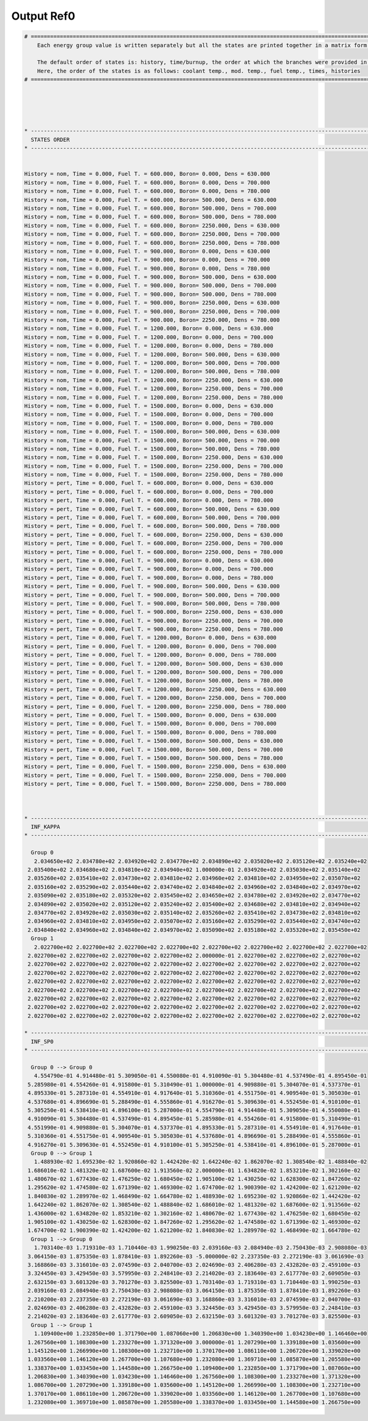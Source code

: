 .. _serpent_outputref0:

Output Ref0
-----------

.. code::


	# ===================================================================================================================================================
	    Each energy group value is written separately but all the states are printed together in a matrix form.
	    
	    The default order of states is: history, time/burnup, the order at which the branches were provided in the universe file.
	    Here, the order of the states is as follows: coolant temp., mod. temp., fuel temp., times, histories
	# ===================================================================================================================================================
	
	
	
	
	
	* ---------------------------------------------------------------------------------------------------------------------------------------------------
	  STATES ORDER
	* ---------------------------------------------------------------------------------------------------------------------------------------------------
	
	
	History = nom, Time = 0.000, Fuel T. = 600.000, Boron= 0.000, Dens = 630.000 
	History = nom, Time = 0.000, Fuel T. = 600.000, Boron= 0.000, Dens = 700.000 
	History = nom, Time = 0.000, Fuel T. = 600.000, Boron= 0.000, Dens = 780.000 
	History = nom, Time = 0.000, Fuel T. = 600.000, Boron= 500.000, Dens = 630.000 
	History = nom, Time = 0.000, Fuel T. = 600.000, Boron= 500.000, Dens = 700.000 
	History = nom, Time = 0.000, Fuel T. = 600.000, Boron= 500.000, Dens = 780.000 
	History = nom, Time = 0.000, Fuel T. = 600.000, Boron= 2250.000, Dens = 630.000 
	History = nom, Time = 0.000, Fuel T. = 600.000, Boron= 2250.000, Dens = 700.000 
	History = nom, Time = 0.000, Fuel T. = 600.000, Boron= 2250.000, Dens = 780.000 
	History = nom, Time = 0.000, Fuel T. = 900.000, Boron= 0.000, Dens = 630.000 
	History = nom, Time = 0.000, Fuel T. = 900.000, Boron= 0.000, Dens = 700.000 
	History = nom, Time = 0.000, Fuel T. = 900.000, Boron= 0.000, Dens = 780.000 
	History = nom, Time = 0.000, Fuel T. = 900.000, Boron= 500.000, Dens = 630.000 
	History = nom, Time = 0.000, Fuel T. = 900.000, Boron= 500.000, Dens = 700.000 
	History = nom, Time = 0.000, Fuel T. = 900.000, Boron= 500.000, Dens = 780.000 
	History = nom, Time = 0.000, Fuel T. = 900.000, Boron= 2250.000, Dens = 630.000 
	History = nom, Time = 0.000, Fuel T. = 900.000, Boron= 2250.000, Dens = 700.000 
	History = nom, Time = 0.000, Fuel T. = 900.000, Boron= 2250.000, Dens = 780.000 
	History = nom, Time = 0.000, Fuel T. = 1200.000, Boron= 0.000, Dens = 630.000 
	History = nom, Time = 0.000, Fuel T. = 1200.000, Boron= 0.000, Dens = 700.000 
	History = nom, Time = 0.000, Fuel T. = 1200.000, Boron= 0.000, Dens = 780.000 
	History = nom, Time = 0.000, Fuel T. = 1200.000, Boron= 500.000, Dens = 630.000 
	History = nom, Time = 0.000, Fuel T. = 1200.000, Boron= 500.000, Dens = 700.000 
	History = nom, Time = 0.000, Fuel T. = 1200.000, Boron= 500.000, Dens = 780.000 
	History = nom, Time = 0.000, Fuel T. = 1200.000, Boron= 2250.000, Dens = 630.000 
	History = nom, Time = 0.000, Fuel T. = 1200.000, Boron= 2250.000, Dens = 700.000 
	History = nom, Time = 0.000, Fuel T. = 1200.000, Boron= 2250.000, Dens = 780.000 
	History = nom, Time = 0.000, Fuel T. = 1500.000, Boron= 0.000, Dens = 630.000 
	History = nom, Time = 0.000, Fuel T. = 1500.000, Boron= 0.000, Dens = 700.000 
	History = nom, Time = 0.000, Fuel T. = 1500.000, Boron= 0.000, Dens = 780.000 
	History = nom, Time = 0.000, Fuel T. = 1500.000, Boron= 500.000, Dens = 630.000 
	History = nom, Time = 0.000, Fuel T. = 1500.000, Boron= 500.000, Dens = 700.000 
	History = nom, Time = 0.000, Fuel T. = 1500.000, Boron= 500.000, Dens = 780.000 
	History = nom, Time = 0.000, Fuel T. = 1500.000, Boron= 2250.000, Dens = 630.000 
	History = nom, Time = 0.000, Fuel T. = 1500.000, Boron= 2250.000, Dens = 700.000 
	History = nom, Time = 0.000, Fuel T. = 1500.000, Boron= 2250.000, Dens = 780.000 
	History = pert, Time = 0.000, Fuel T. = 600.000, Boron= 0.000, Dens = 630.000 
	History = pert, Time = 0.000, Fuel T. = 600.000, Boron= 0.000, Dens = 700.000 
	History = pert, Time = 0.000, Fuel T. = 600.000, Boron= 0.000, Dens = 780.000 
	History = pert, Time = 0.000, Fuel T. = 600.000, Boron= 500.000, Dens = 630.000 
	History = pert, Time = 0.000, Fuel T. = 600.000, Boron= 500.000, Dens = 700.000 
	History = pert, Time = 0.000, Fuel T. = 600.000, Boron= 500.000, Dens = 780.000 
	History = pert, Time = 0.000, Fuel T. = 600.000, Boron= 2250.000, Dens = 630.000 
	History = pert, Time = 0.000, Fuel T. = 600.000, Boron= 2250.000, Dens = 700.000 
	History = pert, Time = 0.000, Fuel T. = 600.000, Boron= 2250.000, Dens = 780.000 
	History = pert, Time = 0.000, Fuel T. = 900.000, Boron= 0.000, Dens = 630.000 
	History = pert, Time = 0.000, Fuel T. = 900.000, Boron= 0.000, Dens = 700.000 
	History = pert, Time = 0.000, Fuel T. = 900.000, Boron= 0.000, Dens = 780.000 
	History = pert, Time = 0.000, Fuel T. = 900.000, Boron= 500.000, Dens = 630.000 
	History = pert, Time = 0.000, Fuel T. = 900.000, Boron= 500.000, Dens = 700.000 
	History = pert, Time = 0.000, Fuel T. = 900.000, Boron= 500.000, Dens = 780.000 
	History = pert, Time = 0.000, Fuel T. = 900.000, Boron= 2250.000, Dens = 630.000 
	History = pert, Time = 0.000, Fuel T. = 900.000, Boron= 2250.000, Dens = 700.000 
	History = pert, Time = 0.000, Fuel T. = 900.000, Boron= 2250.000, Dens = 780.000 
	History = pert, Time = 0.000, Fuel T. = 1200.000, Boron= 0.000, Dens = 630.000 
	History = pert, Time = 0.000, Fuel T. = 1200.000, Boron= 0.000, Dens = 700.000 
	History = pert, Time = 0.000, Fuel T. = 1200.000, Boron= 0.000, Dens = 780.000 
	History = pert, Time = 0.000, Fuel T. = 1200.000, Boron= 500.000, Dens = 630.000 
	History = pert, Time = 0.000, Fuel T. = 1200.000, Boron= 500.000, Dens = 700.000 
	History = pert, Time = 0.000, Fuel T. = 1200.000, Boron= 500.000, Dens = 780.000 
	History = pert, Time = 0.000, Fuel T. = 1200.000, Boron= 2250.000, Dens = 630.000 
	History = pert, Time = 0.000, Fuel T. = 1200.000, Boron= 2250.000, Dens = 700.000 
	History = pert, Time = 0.000, Fuel T. = 1200.000, Boron= 2250.000, Dens = 780.000 
	History = pert, Time = 0.000, Fuel T. = 1500.000, Boron= 0.000, Dens = 630.000 
	History = pert, Time = 0.000, Fuel T. = 1500.000, Boron= 0.000, Dens = 700.000 
	History = pert, Time = 0.000, Fuel T. = 1500.000, Boron= 0.000, Dens = 780.000 
	History = pert, Time = 0.000, Fuel T. = 1500.000, Boron= 500.000, Dens = 630.000 
	History = pert, Time = 0.000, Fuel T. = 1500.000, Boron= 500.000, Dens = 700.000 
	History = pert, Time = 0.000, Fuel T. = 1500.000, Boron= 500.000, Dens = 780.000 
	History = pert, Time = 0.000, Fuel T. = 1500.000, Boron= 2250.000, Dens = 630.000 
	History = pert, Time = 0.000, Fuel T. = 1500.000, Boron= 2250.000, Dens = 700.000 
	History = pert, Time = 0.000, Fuel T. = 1500.000, Boron= 2250.000, Dens = 780.000 
	
	
	
	* ---------------------------------------------------------------------------------------------------------------------------------------------------
	  INF_KAPPA
	* ---------------------------------------------------------------------------------------------------------------------------------------------------
	
	  Group 0
	   2.034650e+02 2.034780e+02 2.034920e+02 2.034770e+02 2.034890e+02 2.035020e+02 2.035120e+02 2.035240e+02 
	 2.035400e+02 2.034680e+02 2.034810e+02 2.034940e+02 1.000000e-01 2.034920e+02 2.035030e+02 2.035140e+02
	 2.035260e+02 2.035410e+02 2.034730e+02 2.034810e+02 2.034960e+02 2.034810e+02 2.034950e+02 2.035070e+02
	 2.035160e+02 2.035290e+02 2.035440e+02 2.034740e+02 2.034840e+02 2.034960e+02 2.034840e+02 2.034970e+02
	 2.035090e+02 2.035180e+02 2.035320e+02 2.035450e+02 2.034650e+02 2.034780e+02 2.034920e+02 2.034770e+02
	 2.034890e+02 2.035020e+02 2.035120e+02 2.035240e+02 2.035400e+02 2.034680e+02 2.034810e+02 2.034940e+02
	 2.034770e+02 2.034920e+02 2.035030e+02 2.035140e+02 2.035260e+02 2.035410e+02 2.034730e+02 2.034810e+02
	 2.034960e+02 2.034810e+02 2.034950e+02 2.035070e+02 2.035160e+02 2.035290e+02 2.035440e+02 2.034740e+02
	 2.034840e+02 2.034960e+02 2.034840e+02 2.034970e+02 2.035090e+02 2.035180e+02 2.035320e+02 2.035450e+02
	  Group 1
	   2.022700e+02 2.022700e+02 2.022700e+02 2.022700e+02 2.022700e+02 2.022700e+02 2.022700e+02 2.022700e+02 
	 2.022700e+02 2.022700e+02 2.022700e+02 2.022700e+02 2.000000e-01 2.022700e+02 2.022700e+02 2.022700e+02
	 2.022700e+02 2.022700e+02 2.022700e+02 2.022700e+02 2.022700e+02 2.022700e+02 2.022700e+02 2.022700e+02
	 2.022700e+02 2.022700e+02 2.022700e+02 2.022700e+02 2.022700e+02 2.022700e+02 2.022700e+02 2.022700e+02
	 2.022700e+02 2.022700e+02 2.022700e+02 2.022700e+02 2.022700e+02 2.022700e+02 2.022700e+02 2.022700e+02
	 2.022700e+02 2.022700e+02 2.022700e+02 2.022700e+02 2.022700e+02 2.022700e+02 2.022700e+02 2.022700e+02
	 2.022700e+02 2.022700e+02 2.022700e+02 2.022700e+02 2.022700e+02 2.022700e+02 2.022700e+02 2.022700e+02
	 2.022700e+02 2.022700e+02 2.022700e+02 2.022700e+02 2.022700e+02 2.022700e+02 2.022700e+02 2.022700e+02
	 2.022700e+02 2.022700e+02 2.022700e+02 2.022700e+02 2.022700e+02 2.022700e+02 2.022700e+02 2.022700e+02
	
	* ---------------------------------------------------------------------------------------------------------------------------------------------------
	  INF_SP0
	* ---------------------------------------------------------------------------------------------------------------------------------------------------
	
	  Group 0 --> Group 0
	   4.554790e-01 4.914480e-01 5.309050e-01 4.550080e-01 4.910090e-01 5.304480e-01 4.537490e-01 4.895450e-01 
	 5.285980e-01 4.554260e-01 4.915800e-01 5.310490e-01 1.000000e-01 4.909880e-01 5.304070e-01 4.537370e-01
	 4.895330e-01 5.287310e-01 4.554910e-01 4.917640e-01 5.310360e-01 4.551750e-01 4.909540e-01 5.305030e-01
	 4.537680e-01 4.896690e-01 5.288490e-01 4.555860e-01 4.916270e-01 5.309630e-01 4.552450e-01 4.910100e-01
	 5.305250e-01 4.538410e-01 4.896100e-01 5.287000e-01 4.554790e-01 4.914480e-01 5.309050e-01 4.550080e-01
	 4.910090e-01 5.304480e-01 4.537490e-01 4.895450e-01 5.285980e-01 4.554260e-01 4.915800e-01 5.310490e-01
	 4.551990e-01 4.909880e-01 5.304070e-01 4.537370e-01 4.895330e-01 5.287310e-01 4.554910e-01 4.917640e-01
	 5.310360e-01 4.551750e-01 4.909540e-01 5.305030e-01 4.537680e-01 4.896690e-01 5.288490e-01 4.555860e-01
	 4.916270e-01 5.309630e-01 4.552450e-01 4.910100e-01 5.305250e-01 4.538410e-01 4.896100e-01 5.287000e-01
	  Group 0 --> Group 1
	   1.488930e-02 1.695230e-02 1.920860e-02 1.442420e-02 1.642240e-02 1.862070e-02 1.308540e-02 1.488840e-02 
	 1.686010e-02 1.481320e-02 1.687600e-02 1.913560e-02 2.000000e-01 1.634820e-02 1.853210e-02 1.302160e-02
	 1.480670e-02 1.677430e-02 1.476250e-02 1.680450e-02 1.905100e-02 1.430250e-02 1.628300e-02 1.847260e-02
	 1.295620e-02 1.474580e-02 1.671390e-02 1.469300e-02 1.674700e-02 1.900390e-02 1.424200e-02 1.621200e-02
	 1.840830e-02 1.289970e-02 1.468490e-02 1.664780e-02 1.488930e-02 1.695230e-02 1.920860e-02 1.442420e-02
	 1.642240e-02 1.862070e-02 1.308540e-02 1.488840e-02 1.686010e-02 1.481320e-02 1.687600e-02 1.913560e-02
	 1.436000e-02 1.634820e-02 1.853210e-02 1.302160e-02 1.480670e-02 1.677430e-02 1.476250e-02 1.680450e-02
	 1.905100e-02 1.430250e-02 1.628300e-02 1.847260e-02 1.295620e-02 1.474580e-02 1.671390e-02 1.469300e-02
	 1.674700e-02 1.900390e-02 1.424200e-02 1.621200e-02 1.840830e-02 1.289970e-02 1.468490e-02 1.664780e-02
	  Group 1 --> Group 0
	   1.703140e-03 1.719310e-03 1.710440e-03 1.990250e-03 2.039160e-03 2.084940e-03 2.750430e-03 2.908080e-03 
	 3.064150e-03 1.875350e-03 1.878410e-03 1.892260e-03 -5.000000e-02 2.237350e-03 2.272190e-03 3.061690e-03
	 3.168860e-03 3.316010e-03 2.074590e-03 2.040700e-03 2.024690e-03 2.406280e-03 2.432820e-03 2.459100e-03
	 3.324450e-03 3.429450e-03 3.579950e-03 2.248410e-03 2.214020e-03 2.183640e-03 2.617770e-03 2.609050e-03
	 2.632150e-03 3.601320e-03 3.701270e-03 3.825500e-03 1.703140e-03 1.719310e-03 1.710440e-03 1.990250e-03
	 2.039160e-03 2.084940e-03 2.750430e-03 2.908080e-03 3.064150e-03 1.875350e-03 1.878410e-03 1.892260e-03
	 2.210200e-03 2.237350e-03 2.272190e-03 3.061690e-03 3.168860e-03 3.316010e-03 2.074590e-03 2.040700e-03
	 2.024690e-03 2.406280e-03 2.432820e-03 2.459100e-03 3.324450e-03 3.429450e-03 3.579950e-03 2.248410e-03
	 2.214020e-03 2.183640e-03 2.617770e-03 2.609050e-03 2.632150e-03 3.601320e-03 3.701270e-03 3.825500e-03
	  Group 1 --> Group 1
	   1.109400e+00 1.232850e+00 1.371790e+00 1.087060e+00 1.206830e+00 1.340390e+00 1.034230e+00 1.146460e+00 
	 1.267560e+00 1.108300e+00 1.233270e+00 1.371320e+00 3.000000e-01 1.207290e+00 1.339180e+00 1.035600e+00
	 1.145120e+00 1.266990e+00 1.108300e+00 1.232710e+00 1.370170e+00 1.086110e+00 1.206720e+00 1.339020e+00
	 1.033560e+00 1.146120e+00 1.267700e+00 1.107680e+00 1.232080e+00 1.369710e+00 1.085870e+00 1.205580e+00
	 1.338370e+00 1.033450e+00 1.144580e+00 1.266750e+00 1.109400e+00 1.232850e+00 1.371790e+00 1.087060e+00
	 1.206830e+00 1.340390e+00 1.034230e+00 1.146460e+00 1.267560e+00 1.108300e+00 1.233270e+00 1.371320e+00
	 1.086700e+00 1.207290e+00 1.339180e+00 1.035600e+00 1.145120e+00 1.266990e+00 1.108300e+00 1.232710e+00
	 1.370170e+00 1.086110e+00 1.206720e+00 1.339020e+00 1.033560e+00 1.146120e+00 1.267700e+00 1.107680e+00
	 1.232080e+00 1.369710e+00 1.085870e+00 1.205580e+00 1.338370e+00 1.033450e+00 1.144580e+00 1.266750e+00





